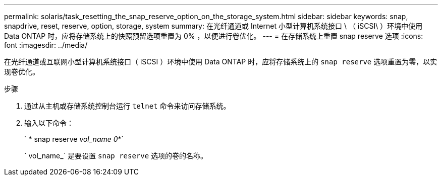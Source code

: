 ---
permalink: solaris/task_resetting_the_snap_reserve_option_on_the_storage_system.html 
sidebar: sidebar 
keywords: snap, snapdrive, reset, reserve, option, storage, system 
summary: 在光纤通道或 Internet 小型计算机系统接口 \ （ iSCSI\ ）环境中使用 Data ONTAP 时，应将存储系统上的快照预留选项重置为 0% ，以便进行卷优化。 
---
= 在存储系统上重置 snap reserve 选项
:icons: font
:imagesdir: ../media/


[role="lead"]
在光纤通道或互联网小型计算机系统接口（ iSCSI ）环境中使用 Data ONTAP 时，应将存储系统上的 `snap reserve` 选项重置为零，以实现卷优化。

.步骤
. 通过从主机或存储系统控制台运行 `telnet` 命令来访问存储系统。
. 输入以下命令：
+
` * snap reserve _vol_name 0_*`

+
` vol_name_` 是要设置 `snap reserve` 选项的卷的名称。


